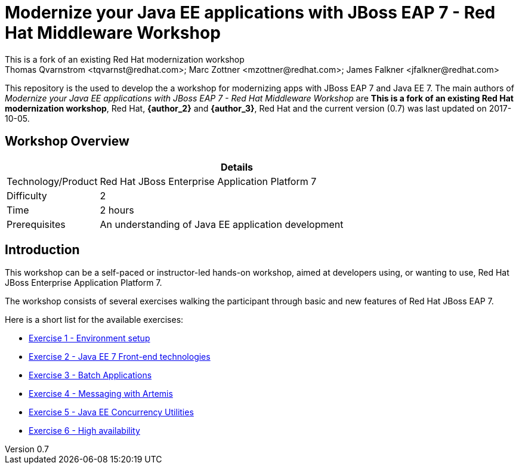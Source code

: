 ﻿= Modernize your Java EE applications with JBoss EAP 7 - Red Hat Middleware Workshop
This is a fork of an existing Red Hat modernization workshop
Thomas Qvarnstrom <tqvarnst@redhat.com>; Marc Zottner <mzottner@redhat.com>; James Falkner <jfalkner@redhat.com>

:sectnums!:
:toc: left
:revnumber: 0.7
:revdate: 2017-10-05

This repository is the used to develop the a workshop for modernizing apps with JBoss EAP 7 and Java EE 7. The main authors of _{doctitle}_ are *{author}*, Red Hat, *{author_2}* and *{author_3}*, Red Hat and the current version ({revnumber}) was last updated on {revdate}.

== Workshop Overview

[cols="1,4", options="header"]
|===
2+|  Details
| Technology/Product | Red Hat JBoss Enterprise Application Platform 7
| Difficulty | 2
| Time | 2 hours
| Prerequisites | An understanding of Java EE application development
|===


== Introduction

This workshop can be a self-paced or instructor-led hands-on workshop, aimed at developers using, or wanting to use, Red Hat JBoss Enterprise Application Platform 7.

The workshop consists of several exercises walking the participant through basic and new features of Red Hat JBoss EAP 7.

Here is a short list for the available exercises:

* link:exercise1-setup.adoc[Exercise 1 - Environment setup]
* link:exercise2-frontend.adoc[Exercise 2 - Java EE 7 Front-end technologies]
* link:exercise3-batch.adoc[Exercise 3 - Batch Applications]
* link:exercise4-messaging.adoc[Exercise 4 - Messaging with Artemis]
* link:exercise5-concurrency.adoc[Exercise 5 - Java EE Concurrency Utilities]
* link:exercise6-high-availability.adoc[Exercise 6 - High availability]
